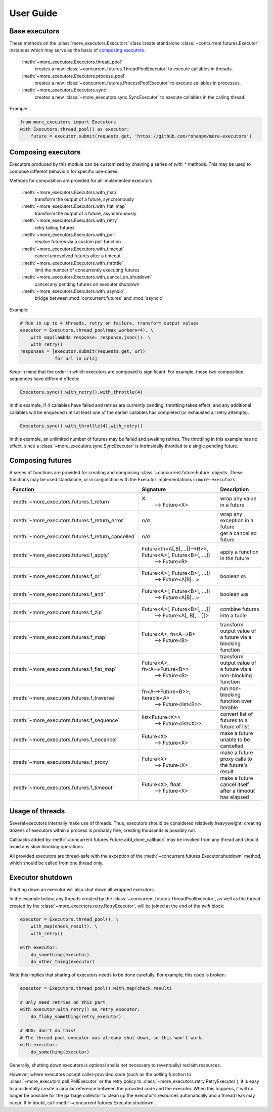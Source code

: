 User Guide
==========

.. _base executors:

Base executors
--------------

These methods on the :class:`more_executors.Executors` class
create standalone :class:`~concurrent.futures.Executor`
instances which may serve as the basis of `composing executors`_.

    :meth:`~more_executors.Executors.thread_pool`
        creates a new :class:`~concurrent.futures.ThreadPoolExecutor`
        to execute callables in threads.

    :meth:`~more_executors.Executors.process_pool`
        creates a new :class:`~concurrent.futures.ProcessPoolExecutor`
        to execute callables in processes.

    :meth:`~more_executors.Executors.sync`
        creates a new :class:`~more_executors.sync.SyncExecutor`
        to execute callables in the calling thread.

Example:

.. code-block:: python

    from more_executors import Executors
    with Executors.thread_pool() as executor:
        future = executor.submit(requests.get, 'https://github.com/rohanpm/more-executors')


.. _composing executors:

Composing executors
-------------------

Executors produced by this module can be customized by chaining a series of
`with_*` methods. This may be used to compose different behaviors for specific
use-cases.

Methods for composition are provided for all implemented executors:

    :meth:`~more_executors.Executors.with_map`
        transform the output of a future, synchronously
    :meth:`~more_executors.Executors.with_flat_map`
        transform the output of a future, asynchronously
    :meth:`~more_executors.Executors.with_retry`
        retry failing futures
    :meth:`~more_executors.Executors.with_poll`
        resolve futures via a custom poll function
    :meth:`~more_executors.Executors.with_timeout`
        cancel unresolved futures after a timeout
    :meth:`~more_executors.Executors.with_throttle`
        limit the number of concurrently executing futures
    :meth:`~more_executors.Executors.with_cancel_on_shutdown`
        cancel any pending futures on executor shutdown
    :meth:`~more_executors.Executors.with_asyncio`
        bridge between :mod:`concurrent.futures` and :mod:`asyncio`

Example:

.. code-block:: python

    # Run in up to 4 threads, retry on failure, transform output values
    executor = Executors.thread_pool(max_workers=4). \
        with_map(lambda response: response.json()). \
        with_retry()
    responses = [executor.submit(requests.get, url)
                 for url in urls]

Keep in mind that the order in which executors are composed is significant.
For example, these two composition sequences have different effects:

.. code-block:: python

    Executors.sync().with_retry().with_throttle(4)

In this example, if 4 callables have failed and retries are currently pending,
throttling takes effect, and any additional callables will be enqueued until at
least one of the earlier callables has completed (or exhausted all retry
attempts).

.. code-block:: python

    Executors.sync().with_throttle(4).with_retry()

In this example, an unlimited number of futures may be failed and awaiting
retries. The throttling in this example has no effect, since a
:class:`~more_executors.sync.SyncExecutor` is intrinsically throttled to
a single pending future.


Composing futures
-----------------

A series of functions are provided for creating and composing
:class:`~concurrent.future.Future` objects.  These functions
may be used standalone, or in conjunction with the Executor
implementations in ``more-executors``.

+----------------------------------------------------+----------------------------------------------------------------------+--------------------------------------+
| Function                                           | Signature                                                            | Description                          |
+====================================================+======================================================================+======================================+
| :meth:`~more_executors.futures.f_return`           | X                                                                    | wrap any value in a future           |
|                                                    |  ⟶ Future<X>                                                         |                                      |
+----------------------------------------------------+----------------------------------------------------------------------+--------------------------------------+
| :meth:`~more_executors.futures.f_return_error`     | `n/a`                                                                | wrap any exception in a future       |
+----------------------------------------------------+----------------------------------------------------------------------+--------------------------------------+
| :meth:`~more_executors.futures.f_return_cancelled` | `n/a`                                                                | get a cancelled future               |
+----------------------------------------------------+----------------------------------------------------------------------+--------------------------------------+
| :meth:`~more_executors.futures.f_apply`            | Future<fn<A[,B[,...]]⟶R>>, Future<A>[, Future<B>[, ...]]             |                                      |
|                                                    |   ⟶ Future<R>                                                        | apply a function in the future       |
+----------------------------------------------------+----------------------------------------------------------------------+--------------------------------------+
| :meth:`~more_executors.futures.f_or`               | Future<A>[, Future<B>[, ...]]                                        |                                      |
|                                                    |   ⟶ Future<A|B|...>                                                  | boolean ``OR``                       |
+----------------------------------------------------+----------------------------------------------------------------------+--------------------------------------+
| :meth:`~more_executors.futures.f_and`              | Future<A>[, Future<B>[, ...]]                                        |                                      |
|                                                    |   ⟶ Future<A|B|...>                                                  | boolean ``AND``                      |
+----------------------------------------------------+----------------------------------------------------------------------+--------------------------------------+
| :meth:`~more_executors.futures.f_zip`              | Future<A>[, Future<B>[, ...]]                                        |                                      |
|                                                    |   ⟶ Future<A[, B[, ...]]>                                            | combine futures into a tuple         |
+----------------------------------------------------+----------------------------------------------------------------------+--------------------------------------+
| :meth:`~more_executors.futures.f_map`              | Future<A>, fn<A⟶B>                                                   | transform output value of a future   |
|                                                    |   ⟶ Future<B>                                                        | via a blocking function              |
+----------------------------------------------------+----------------------------------------------------------------------+--------------------------------------+
| :meth:`~more_executors.futures.f_flat_map`         | Future<A>, fn<A⟶Future<B>>                                           | transform output value of a future   |
|                                                    |   ⟶ Future<B>                                                        | via a non-blocking function          |
+----------------------------------------------------+----------------------------------------------------------------------+--------------------------------------+
| :meth:`~more_executors.futures.f_traverse`         | fn<A⟶Future<B>>, iterable<A>                                         | run non-blocking function over       |
|                                                    |   ⟶ Future<list<B>>                                                  | iterable                             |
+----------------------------------------------------+----------------------------------------------------------------------+--------------------------------------+
| :meth:`~more_executors.futures.f_sequence`         | list<Future<X>>                                                      | convert list of futures to a future  |
|                                                    |   ⟶ Future<list<X>>                                                  | of list                              |
+----------------------------------------------------+----------------------------------------------------------------------+--------------------------------------+
| :meth:`~more_executors.futures.f_nocancel`         | Future<X>                                                            | make a future unable to be cancelled |
|                                                    |   ⟶ Future<X>                                                        |                                      |
+----------------------------------------------------+----------------------------------------------------------------------+--------------------------------------+
| :meth:`~more_executors.futures.f_proxy`            | Future<X>                                                            | make a future proxy calls to the     |
|                                                    |   ⟶ Future<X>                                                        | future's result                      |
+----------------------------------------------------+----------------------------------------------------------------------+--------------------------------------+
| :meth:`~more_executors.futures.f_timeout`          | Future<X>, float                                                     | make a future cancel itself after a  |
|                                                    |   ⟶ Future<X>                                                        | timeout has elapsed                  |
+----------------------------------------------------+----------------------------------------------------------------------+--------------------------------------+


Usage of threads
----------------

Several executors internally make use of threads. Thus, executors should be
considered relatively heavyweight: creating dozens of executors within a
process is probably fine, creating thousands is possibly not.

Callbacks added by :meth:`~concurrent.futures.Future.add_done_callback` may
be invoked from any thread and should avoid any slow blocking operations.

All provided executors are thread-safe with the exception of the
:meth:`~concurrent.futures.Executor.shutdown` method, which should be called
from one thread only.


Executor shutdown
-----------------

Shutting down an executor will also shut down all wrapped executors.

In the example below, any threads created by the
:class:`~concurrent.futures.ThreadPoolExecutor`, as well as the thread
created by the :class:`~more_executors.retry.RetryExecutor`, will be joined
at the end of the `with` block:

.. code-block:: python

    executor = Executors.thread_pool(). \
        with_map(check_result). \
        with_retry()

    with executor:
        do_something(executor)
        do_other_thing(executor)

Note this implies that sharing of executors needs to be done carefully.
For example, this code is broken:

.. code-block:: python

    executor = Executors.thread_pool().with_map(check_result)

    # Only need retries on this part
    with executor.with_retry() as retry_executor:
        do_flaky_something(retry_executor)

    # BUG: don't do this!
    # The thread pool executor was already shut down, so this won't work.
    with executor:
        do_something(executor)

Generally, shutting down executors is optional and is not necessary to
(eventually) reclaim resources.

However, where executors accept caller-provided code (such as the polling
function to :class:`~more_executors.poll.PollExecutor` or the retry
policy to :class:`~more_executors.retry.RetryExecutor`), it is easy to
accidentally create a circular reference between the provided code and the
executor. When this happens, it will no longer be possible for the garbage
collector to clean up the executor's resources automatically and a thread
leak may occur. If in doubt, call
:meth:`~concurrent.futures.Executor.shutdown`.
